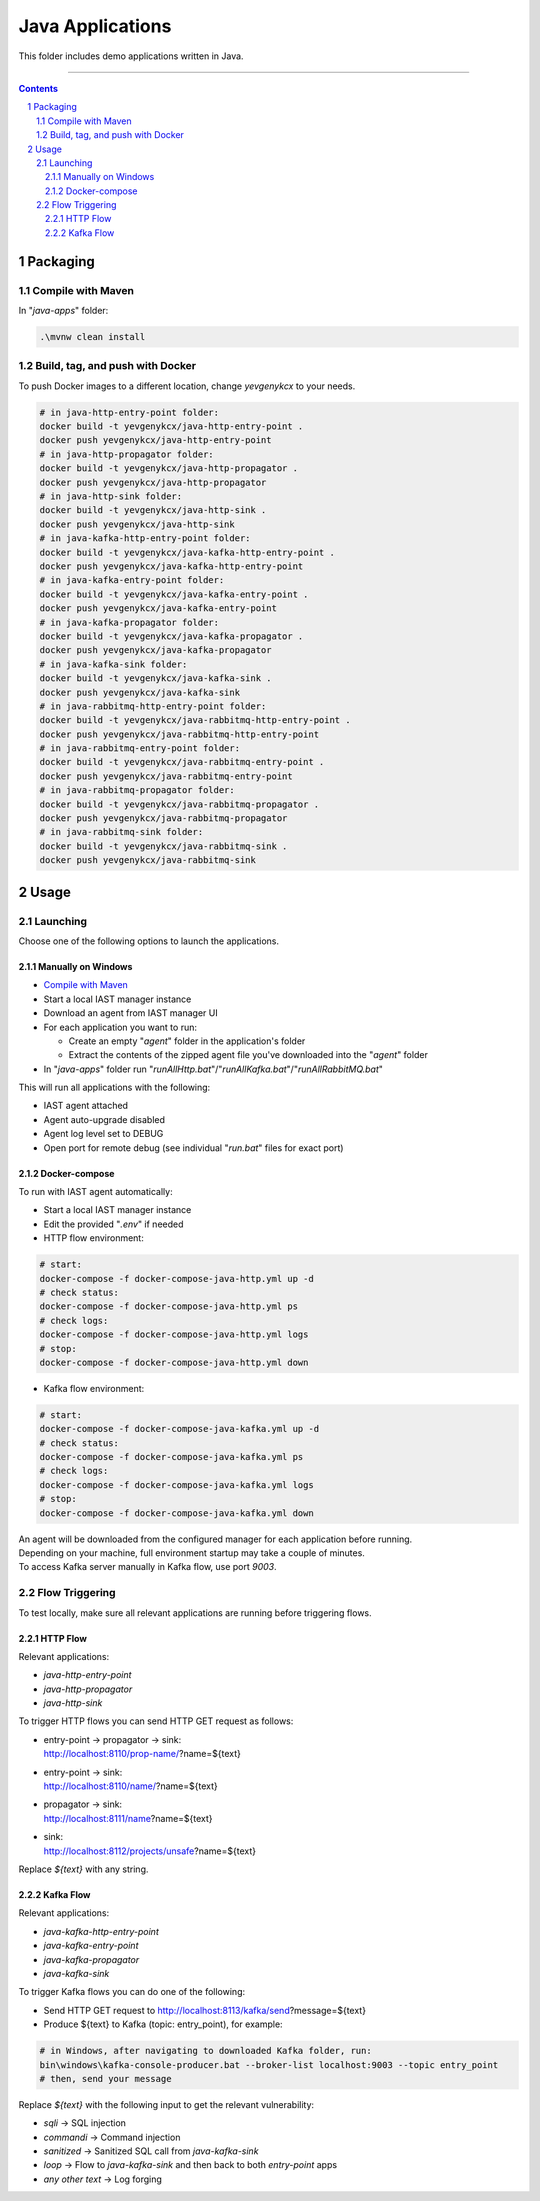 Java Applications
#################

This folder includes demo applications written in Java.

-----

.. contents::

.. section-numbering::

Packaging
=========

Compile with Maven
------------------

In "*java-apps*" folder:

.. code-block:: bash

    .\mvnw clean install

Build, tag, and push with Docker
--------------------------------

To push Docker images to a different location, change *yevgenykcx* to your needs.

.. code-block:: bash

    # in java-http-entry-point folder:
    docker build -t yevgenykcx/java-http-entry-point .
    docker push yevgenykcx/java-http-entry-point
    # in java-http-propagator folder:
    docker build -t yevgenykcx/java-http-propagator .
    docker push yevgenykcx/java-http-propagator
    # in java-http-sink folder:
    docker build -t yevgenykcx/java-http-sink .
    docker push yevgenykcx/java-http-sink
    # in java-kafka-http-entry-point folder:
    docker build -t yevgenykcx/java-kafka-http-entry-point .
    docker push yevgenykcx/java-kafka-http-entry-point
    # in java-kafka-entry-point folder:
    docker build -t yevgenykcx/java-kafka-entry-point .
    docker push yevgenykcx/java-kafka-entry-point
    # in java-kafka-propagator folder:
    docker build -t yevgenykcx/java-kafka-propagator .
    docker push yevgenykcx/java-kafka-propagator
    # in java-kafka-sink folder:
    docker build -t yevgenykcx/java-kafka-sink .
    docker push yevgenykcx/java-kafka-sink
    # in java-rabbitmq-http-entry-point folder:
    docker build -t yevgenykcx/java-rabbitmq-http-entry-point .
    docker push yevgenykcx/java-rabbitmq-http-entry-point
    # in java-rabbitmq-entry-point folder:
    docker build -t yevgenykcx/java-rabbitmq-entry-point .
    docker push yevgenykcx/java-rabbitmq-entry-point
    # in java-rabbitmq-propagator folder:
    docker build -t yevgenykcx/java-rabbitmq-propagator .
    docker push yevgenykcx/java-rabbitmq-propagator
    # in java-rabbitmq-sink folder:
    docker build -t yevgenykcx/java-rabbitmq-sink .
    docker push yevgenykcx/java-rabbitmq-sink

Usage
=====

Launching
---------

Choose one of the following options to launch the applications.

Manually on Windows
~~~~~~~~~~~~~~~~~~~

* `Compile with Maven`_
* Start a local IAST manager instance
* Download an agent from IAST manager UI
* For each application you want to run:

  * Create an empty "*agent*" folder in the application's folder
  * Extract the contents of the zipped agent file you've downloaded into the "*agent*" folder
  
* In "*java-apps*" folder run "*runAllHttp.bat*"/"*runAllKafka.bat*"/"*runAllRabbitMQ.bat*"

This will run all applications with the following:

* IAST agent attached
* Agent auto-upgrade disabled
* Agent log level set to DEBUG
* Open port for remote debug (see individual "*run.bat*" files for exact port)

Docker-compose
~~~~~~~~~~~~~~

To run with IAST agent automatically:

* Start a local IAST manager instance
* Edit the provided "*.env*" if needed
* HTTP flow environment:

.. code-block:: bash

    # start:
    docker-compose -f docker-compose-java-http.yml up -d
    # check status:
    docker-compose -f docker-compose-java-http.yml ps
    # check logs:
    docker-compose -f docker-compose-java-http.yml logs
    # stop:
    docker-compose -f docker-compose-java-http.yml down

* Kafka flow environment:

.. code-block:: bash

    # start:
    docker-compose -f docker-compose-java-kafka.yml up -d
    # check status:
    docker-compose -f docker-compose-java-kafka.yml ps
    # check logs:
    docker-compose -f docker-compose-java-kafka.yml logs
    # stop:
    docker-compose -f docker-compose-java-kafka.yml down

| An agent will be downloaded from the configured manager for each application before running.
| Depending on your machine, full environment startup may take a couple of minutes.
| To access Kafka server manually in Kafka flow, use port *9003*.

Flow Triggering
---------------

To test locally, make sure all relevant applications are running before triggering flows.

HTTP Flow
~~~~~~~~~

Relevant applications:

* *java-http-entry-point*
* *java-http-propagator*
* *java-http-sink*

To trigger HTTP flows you can send HTTP GET request as follows:

* | entry-point -> propagator -> sink:
  | http://localhost:8110/prop-name/?name=${text}
* | entry-point -> sink:
  | http://localhost:8110/name/?name=${text}
* | propagator -> sink:
  | http://localhost:8111/name?name=${text}
* | sink:
  | http://localhost:8112/projects/unsafe?name=${text}

Replace *${text}* with any string.

Kafka Flow
~~~~~~~~~~

Relevant applications:

* *java-kafka-http-entry-point*
* *java-kafka-entry-point*
* *java-kafka-propagator*
* *java-kafka-sink*

To trigger Kafka flows you can do one of the following:

* Send HTTP GET request to http://localhost:8113/kafka/send?message=${text}
* Produce ${text} to Kafka (topic: entry_point), for example:

.. code-block:: batch

    # in Windows, after navigating to downloaded Kafka folder, run:
    bin\windows\kafka-console-producer.bat --broker-list localhost:9003 --topic entry_point
    # then, send your message

Replace *${text}* with the following input to get the relevant vulnerability:

* *sqli* -> SQL injection
* *commandi* -> Command injection
* *sanitized* -> Sanitized SQL call from *java-kafka-sink*
* *loop* -> Flow to *java-kafka-sink* and then back to both *entry-point* apps
* *any other text* -> Log forging
